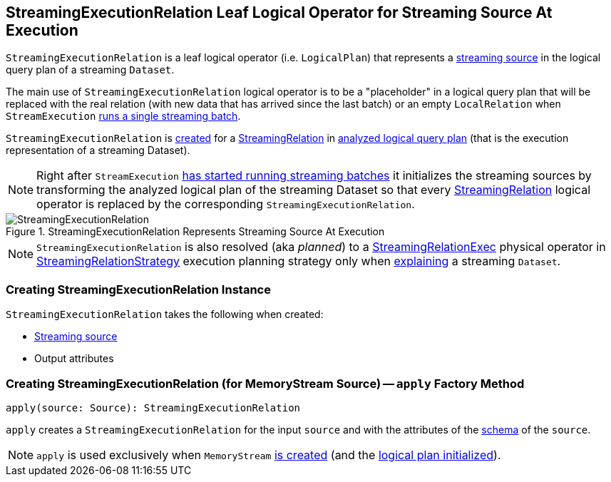 == [[StreamingExecutionRelation]] StreamingExecutionRelation Leaf Logical Operator for Streaming Source At Execution

`StreamingExecutionRelation` is a leaf logical operator (i.e. `LogicalPlan`) that represents a link:spark-sql-streaming-Source.adoc[streaming source] in the logical query plan of a streaming `Dataset`.

The main use of `StreamingExecutionRelation` logical operator is to be a "placeholder" in a logical query plan that will be replaced with the real relation (with new data that has arrived since the last batch) or an empty `LocalRelation` when `StreamExecution` link:spark-sql-streaming-MicroBatchExecution.adoc#runBatch-withNewSources[runs a single streaming batch].

`StreamingExecutionRelation` is <<creating-instance, created>> for a link:spark-sql-streaming-StreamingRelation.adoc[StreamingRelation] in link:spark-sql-streaming-StreamExecution.adoc#analyzedPlan[analyzed logical query plan] (that is the execution representation of a streaming Dataset).

[NOTE]
====
Right after `StreamExecution` link:spark-sql-streaming-MicroBatchExecution.adoc#runBatches-initializing-sources[has started running streaming batches] it initializes the streaming sources by transforming the analyzed logical plan of the streaming Dataset so that every link:spark-sql-streaming-StreamingRelation.adoc[StreamingRelation] logical operator is replaced by the corresponding `StreamingExecutionRelation`.
====

.StreamingExecutionRelation Represents Streaming Source At Execution
image::images/StreamingExecutionRelation.png[align="center"]

NOTE: `StreamingExecutionRelation` is also resolved (aka _planned_) to a link:spark-sql-streaming-StreamingRelationExec.adoc[StreamingRelationExec] physical operator in link:spark-sql-streaming-StreamingRelationStrategy.adoc[StreamingRelationStrategy] execution planning strategy only when link:spark-sql-streaming-Dataset-explain.adoc[explaining] a streaming `Dataset`.

=== [[creating-instance]] Creating StreamingExecutionRelation Instance

`StreamingExecutionRelation` takes the following when created:

* [[source]] link:spark-sql-streaming-Source.adoc[Streaming source]
* [[output]] Output attributes

=== [[apply]] Creating StreamingExecutionRelation (for MemoryStream Source) -- `apply` Factory Method

[source, scala]
----
apply(source: Source): StreamingExecutionRelation
----

`apply` creates a `StreamingExecutionRelation` for the input `source` and with the attributes of the link:spark-sql-streaming-Source.adoc#schema[schema] of the `source`.

NOTE: `apply` is used exclusively when `MemoryStream` link:spark-sql-streaming-MemoryStream.adoc#creating-instance[is created] (and the link:spark-sql-streaming-MemoryStream.adoc#logicalPlan[logical plan initialized]).
